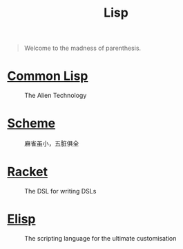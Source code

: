 #+title: Lisp

#+BEGIN_QUOTE
Welcome to the madness of parenthesis.
#+END_QUOTE

* [[file:20201225161440-common_lisp.org][Common Lisp]]

#+CAPTION: The Alien Technology
[[https://images-wixmp-ed30a86b8c4ca887773594c2.wixmp.com/i/17681018-40fe-4a81-aaf0-d1e57850bfe2/d9301iq-f12be086-c2d5-4eaf-9489-448083386e06.png]]

* [[file:20201226211105-scheme.org][Scheme]]

#+CAPTION: 麻雀虽小，五脏俱全
[[https://upload.wikimedia.org/wikipedia/commons/thumb/3/39/Lambda_lc.svg/768px-Lambda_lc.svg.png]]

* [[file:20201226211554-racket.org][Racket]]

#+CAPTION: The DSL for writing DSLs
[[https://racket-lang.org/img/racket-logo.svg]]

* [[file:20210109144846-emacs_lisp.org][Elisp]]

#+CAPTION: The scripting language for the ultimate customisation
[[https://upload.wikimedia.org/wikipedia/commons/thumb/0/08/EmacsIcon.svg/500px-EmacsIcon.svg.png]]
